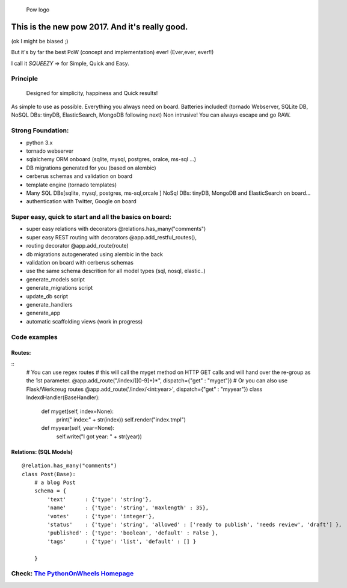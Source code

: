 .. figure:: http://www.pythononwheels.org/static/images/pow_logo_300.png
   :alt: Pow logo

   Pow logo

This is the new pow 2017. And it's really good.
===============================================

(ok I might be biased ;)

But it's by far the best PoW (concept and implementation) ever! (Ever,ever, ever!!)

I call it *SQUEEZY* => for Simple, Quick and Easy.

Principle
---------

    Designed for simplicity, happiness and Quick results!

As simple to use as possible. Everything you always need on board.
Batteries included! (tornado Webserver, SQLite DB, NoSQL DBs: tinyDB,
ElasticSearch, MongoDB following next) Non intrusive! You can always
escape and go RAW.

Strong Foundation:
------------------

-  python 3.x
-  tornado webserver
-  sqlalchemy ORM onboard (sqlite, mysql, postgres, oralce, ms-sql ...)
-  DB migrations generated for you (based on alembic)
-  cerberus schemas and validation on board
-  template engine (tornado templates)
-  Many SQL DBs[sqlite, mysql, postgres, ms-sql,orcale ] NoSql DBs: tinyDB, MongoDB and ElasticSearch on board... 
-  authentication with Twitter, Google on board

Super easy, quick to start and all the basics on board:
-------------------------------------------------------

-  super easy relations with decorators @relations.has\_many("comments")
-  super easy REST routing with decorators @app.add\_restful\_routes(),
-  routing decorator @app.add\_route(route)
-  db migrations autogenerated using alembic in the back
-  validation on board with cerberus schemas
-  use the same schema descrition for all model types (sql, nosql,
   elastic..)
-  generate\_models script
-  generate\_migrations script
-  update\_db script
-  generate\_handlers
-  generate\_app
-  automatic scaffolding views (work in progress)

Code examples
-------------

Routes:
~~~~~~~

::
    # You can use regex routes
    # this will call the myget method on HTTP GET calls and will hand over the re-group as the 1st parameter.
    @app.add_route("/index/([0-9]+)*", dispatch={"get" : "myget"})
    # Or you can also use Flask/Werkzeug routes
    @app.add_route('/index/<int:year>', dispatch={"get" : "myyear"})
    class IndexdHandler(BaseHandler):
        def myget(self, index=None):
            print("  index:" + str(index))
            self.render("index.tmpl")
        
        def myyear(self, year=None):
            self.write("I got year: " + str(year))
        

Relations: (SQL Models)
~~~~~~~~~~~~~~~~~~~~~~~

::

    @relation.has_many("comments")
    class Post(Base):
        # a blog Post
        schema = {
            'text'      : {'type': 'string'},
            'name'      : {'type': 'string', 'maxlength' : 35},
            'votes'     : {'type': 'integer'},
            'status'    : {'type': 'string', 'allowed' : ['ready to publish', 'needs review', 'draft'] },
            'published' : {'type': 'boolean', 'default' : False },
            'tags'      : {'type': 'list', 'default' : [] }

        }

Check: `The PythonOnWheels Homepage <http://www.pythononwheels.org>`__
----------------------------------------------------------------------
